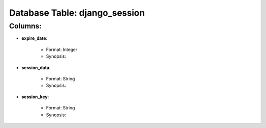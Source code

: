 .. File generated by /opt/cloudscheduler/utilities/schema_doc - DO NOT EDIT
..
.. To modify the contents of this file:
..   1. edit the template file "/opt/cloudscheduler/docs/schema_doc/tables/django_session"
..   2. run the utility "/opt/cloudscheduler/utilities/schema_doc"
..

Database Table: django_session
==============================


Columns:
^^^^^^^^

* **expire_date**:

   * Format: Integer
   * Synopsis:

* **session_data**:

   * Format: String
   * Synopsis:

* **session_key**:

   * Format: String
   * Synopsis:

